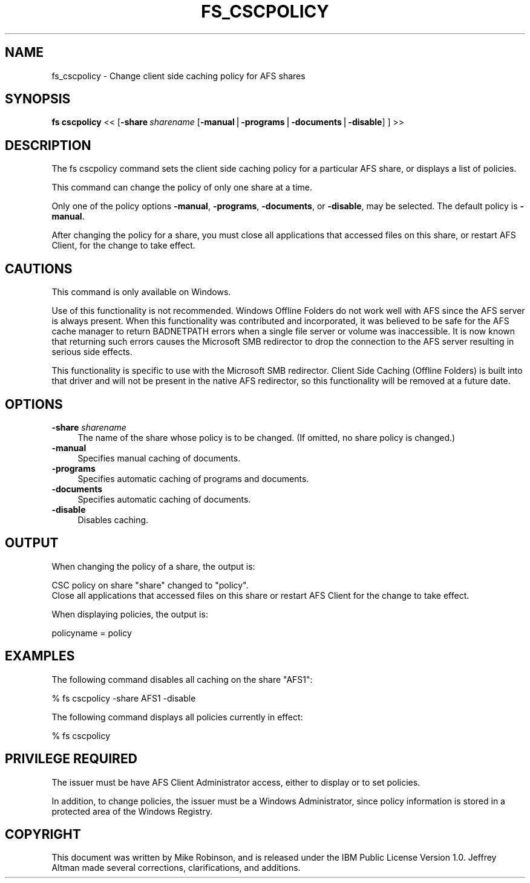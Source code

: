 .rn '' }`
''' $RCSfile$$Revision$$Date$
'''
''' $Log$
'''
.de Sh
.br
.if t .Sp
.ne 5
.PP
\fB\\$1\fR
.PP
..
.de Sp
.if t .sp .5v
.if n .sp
..
.de Ip
.br
.ie \\n(.$>=3 .ne \\$3
.el .ne 3
.IP "\\$1" \\$2
..
.de Vb
.ft CW
.nf
.ne \\$1
..
.de Ve
.ft R

.fi
..
'''
'''
'''     Set up \*(-- to give an unbreakable dash;
'''     string Tr holds user defined translation string.
'''     Bell System Logo is used as a dummy character.
'''
.tr \(*W-|\(bv\*(Tr
.ie n \{\
.ds -- \(*W-
.ds PI pi
.if (\n(.H=4u)&(1m=24u) .ds -- \(*W\h'-12u'\(*W\h'-12u'-\" diablo 10 pitch
.if (\n(.H=4u)&(1m=20u) .ds -- \(*W\h'-12u'\(*W\h'-8u'-\" diablo 12 pitch
.ds L" ""
.ds R" ""
'''   \*(M", \*(S", \*(N" and \*(T" are the equivalent of
'''   \*(L" and \*(R", except that they are used on ".xx" lines,
'''   such as .IP and .SH, which do another additional levels of
'''   double-quote interpretation
.ds M" """
.ds S" """
.ds N" """""
.ds T" """""
.ds L' '
.ds R' '
.ds M' '
.ds S' '
.ds N' '
.ds T' '
'br\}
.el\{\
.ds -- \(em\|
.tr \*(Tr
.ds L" ``
.ds R" ''
.ds M" ``
.ds S" ''
.ds N" ``
.ds T" ''
.ds L' `
.ds R' '
.ds M' `
.ds S' '
.ds N' `
.ds T' '
.ds PI \(*p
'br\}
.\"	If the F register is turned on, we'll generate
.\"	index entries out stderr for the following things:
.\"		TH	Title 
.\"		SH	Header
.\"		Sh	Subsection 
.\"		Ip	Item
.\"		X<>	Xref  (embedded
.\"	Of course, you have to process the output yourself
.\"	in some meaninful fashion.
.if \nF \{
.de IX
.tm Index:\\$1\t\\n%\t"\\$2"
..
.nr % 0
.rr F
.\}
.TH FS_CSCPOLICY 1 "OpenAFS" "17/May/2009" "AFS Command Reference"
.UC
.if n .hy 0
.if n .na
.ds C+ C\v'-.1v'\h'-1p'\s-2+\h'-1p'+\s0\v'.1v'\h'-1p'
.de CQ          \" put $1 in typewriter font
.ft CW
'if n "\c
'if t \\&\\$1\c
'if n \\&\\$1\c
'if n \&"
\\&\\$2 \\$3 \\$4 \\$5 \\$6 \\$7
'.ft R
..
.\" @(#)ms.acc 1.5 88/02/08 SMI; from UCB 4.2
.	\" AM - accent mark definitions
.bd B 3
.	\" fudge factors for nroff and troff
.if n \{\
.	ds #H 0
.	ds #V .8m
.	ds #F .3m
.	ds #[ \f1
.	ds #] \fP
.\}
.if t \{\
.	ds #H ((1u-(\\\\n(.fu%2u))*.13m)
.	ds #V .6m
.	ds #F 0
.	ds #[ \&
.	ds #] \&
.\}
.	\" simple accents for nroff and troff
.if n \{\
.	ds ' \&
.	ds ` \&
.	ds ^ \&
.	ds , \&
.	ds ~ ~
.	ds ? ?
.	ds ! !
.	ds /
.	ds q
.\}
.if t \{\
.	ds ' \\k:\h'-(\\n(.wu*8/10-\*(#H)'\'\h"|\\n:u"
.	ds ` \\k:\h'-(\\n(.wu*8/10-\*(#H)'\`\h'|\\n:u'
.	ds ^ \\k:\h'-(\\n(.wu*10/11-\*(#H)'^\h'|\\n:u'
.	ds , \\k:\h'-(\\n(.wu*8/10)',\h'|\\n:u'
.	ds ~ \\k:\h'-(\\n(.wu-\*(#H-.1m)'~\h'|\\n:u'
.	ds ? \s-2c\h'-\w'c'u*7/10'\u\h'\*(#H'\zi\d\s+2\h'\w'c'u*8/10'
.	ds ! \s-2\(or\s+2\h'-\w'\(or'u'\v'-.8m'.\v'.8m'
.	ds / \\k:\h'-(\\n(.wu*8/10-\*(#H)'\z\(sl\h'|\\n:u'
.	ds q o\h'-\w'o'u*8/10'\s-4\v'.4m'\z\(*i\v'-.4m'\s+4\h'\w'o'u*8/10'
.\}
.	\" troff and (daisy-wheel) nroff accents
.ds : \\k:\h'-(\\n(.wu*8/10-\*(#H+.1m+\*(#F)'\v'-\*(#V'\z.\h'.2m+\*(#F'.\h'|\\n:u'\v'\*(#V'
.ds 8 \h'\*(#H'\(*b\h'-\*(#H'
.ds v \\k:\h'-(\\n(.wu*9/10-\*(#H)'\v'-\*(#V'\*(#[\s-4v\s0\v'\*(#V'\h'|\\n:u'\*(#]
.ds _ \\k:\h'-(\\n(.wu*9/10-\*(#H+(\*(#F*2/3))'\v'-.4m'\z\(hy\v'.4m'\h'|\\n:u'
.ds . \\k:\h'-(\\n(.wu*8/10)'\v'\*(#V*4/10'\z.\v'-\*(#V*4/10'\h'|\\n:u'
.ds 3 \*(#[\v'.2m'\s-2\&3\s0\v'-.2m'\*(#]
.ds o \\k:\h'-(\\n(.wu+\w'\(de'u-\*(#H)/2u'\v'-.3n'\*(#[\z\(de\v'.3n'\h'|\\n:u'\*(#]
.ds d- \h'\*(#H'\(pd\h'-\w'~'u'\v'-.25m'\f2\(hy\fP\v'.25m'\h'-\*(#H'
.ds D- D\\k:\h'-\w'D'u'\v'-.11m'\z\(hy\v'.11m'\h'|\\n:u'
.ds th \*(#[\v'.3m'\s+1I\s-1\v'-.3m'\h'-(\w'I'u*2/3)'\s-1o\s+1\*(#]
.ds Th \*(#[\s+2I\s-2\h'-\w'I'u*3/5'\v'-.3m'o\v'.3m'\*(#]
.ds ae a\h'-(\w'a'u*4/10)'e
.ds Ae A\h'-(\w'A'u*4/10)'E
.ds oe o\h'-(\w'o'u*4/10)'e
.ds Oe O\h'-(\w'O'u*4/10)'E
.	\" corrections for vroff
.if v .ds ~ \\k:\h'-(\\n(.wu*9/10-\*(#H)'\s-2\u~\d\s+2\h'|\\n:u'
.if v .ds ^ \\k:\h'-(\\n(.wu*10/11-\*(#H)'\v'-.4m'^\v'.4m'\h'|\\n:u'
.	\" for low resolution devices (crt and lpr)
.if \n(.H>23 .if \n(.V>19 \
\{\
.	ds : e
.	ds 8 ss
.	ds v \h'-1'\o'\(aa\(ga'
.	ds _ \h'-1'^
.	ds . \h'-1'.
.	ds 3 3
.	ds o a
.	ds d- d\h'-1'\(ga
.	ds D- D\h'-1'\(hy
.	ds th \o'bp'
.	ds Th \o'LP'
.	ds ae ae
.	ds Ae AE
.	ds oe oe
.	ds Oe OE
.\}
.rm #[ #] #H #V #F C
.SH "NAME"
fs_cscpolicy \- Change client side caching policy for AFS shares
.SH "SYNOPSIS"
\fBfs cscpolicy\fR <<\ [\fB\-share\fR\ \fIsharename\fR\ [\fB\-manual\fR|\fB\-programs\fR|\fB\-documents\fR|\fB\-disable\fR]\ ]\ >>
.SH "DESCRIPTION"
The fs cscpolicy command sets the client side caching policy for a
particular AFS share, or displays a list of policies.
.PP
This command can change the policy of only one share at a time.
.PP
Only one of the policy options \fB\-manual\fR, \fB\-programs\fR, \fB\-documents\fR, or
\fB\-disable\fR, may be selected.  The default policy is \fB\-manual\fR.
.PP
After changing the policy for a share, you must close all applications
that accessed files on this share, or restart AFS Client, for the change
to take effect.
.SH "CAUTIONS"
This command is only available on Windows.
.PP
Use of this functionality is not recommended.  Windows Offline Folders do
not work well with AFS since the AFS server is always present.  When this
functionality was contributed and incorporated, it was believed to be safe
for the AFS cache manager to return BADNETPATH errors when a single file
server or volume was inaccessible.  It is now known that returning such
errors causes the Microsoft SMB redirector to drop the connection to the
AFS server resulting in serious side effects.
.PP
This functionality is specific to use with the Microsoft SMB redirector.
Client Side Caching (Offline Folders) is built into that driver and will
not be present in the native AFS redirector, so this functionality will be
removed at a future date.
.SH "OPTIONS"
.Ip "\fB\-share\fR \fIsharename\fR" 4
The name of the share whose policy is to be changed.  (If omitted, no
share policy is changed.)
.Ip "\fB\-manual\fR" 4
Specifies manual caching of documents.
.Ip "\fB\-programs\fR" 4
Specifies automatic caching of programs and documents.
.Ip "\fB\-documents\fR" 4
Specifies automatic caching of documents.
.Ip "\fB\-disable\fR" 4
Disables caching.
.SH "OUTPUT"
When changing the policy of a share, the output is:
.PP
.Vb 2
\&   CSC policy on share "share" changed to "policy".
\&   Close all applications that accessed files on this share or restart AFS Client for the change to take effect.
.Ve
When displaying policies, the output is:
.PP
.Vb 1
\&   policyname = policy
.Ve
.SH "EXAMPLES"
The following command disables all caching on the share \*(L"AFS1":
.PP
.Vb 1
\&   % fs cscpolicy -share AFS1 -disable
.Ve
The following command displays all policies currently in effect:
.PP
.Vb 1
\&   % fs cscpolicy
.Ve
.SH "PRIVILEGE REQUIRED"
The issuer must be have AFS Client Administrator access, either to display
or to set policies.
.PP
In addition, to change policies, the issuer must be a Windows
Administrator, since policy information is stored in a protected area of
the Windows Registry.
.SH "COPYRIGHT"
This document was written by Mike Robinson, and is released under the IBM
Public License Version 1.0.  Jeffrey Altman made several corrections,
clarifications, and additions.

.rn }` ''
.IX Title "FS_CSCPOLICY 1"
.IX Name "fs_cscpolicy - Change client side caching policy for AFS shares"

.IX Header "NAME"

.IX Header "SYNOPSIS"

.IX Header "DESCRIPTION"

.IX Header "CAUTIONS"

.IX Header "OPTIONS"

.IX Item "\fB\-share\fR \fIsharename\fR"

.IX Item "\fB\-manual\fR"

.IX Item "\fB\-programs\fR"

.IX Item "\fB\-documents\fR"

.IX Item "\fB\-disable\fR"

.IX Header "OUTPUT"

.IX Header "EXAMPLES"

.IX Header "PRIVILEGE REQUIRED"

.IX Header "COPYRIGHT"

